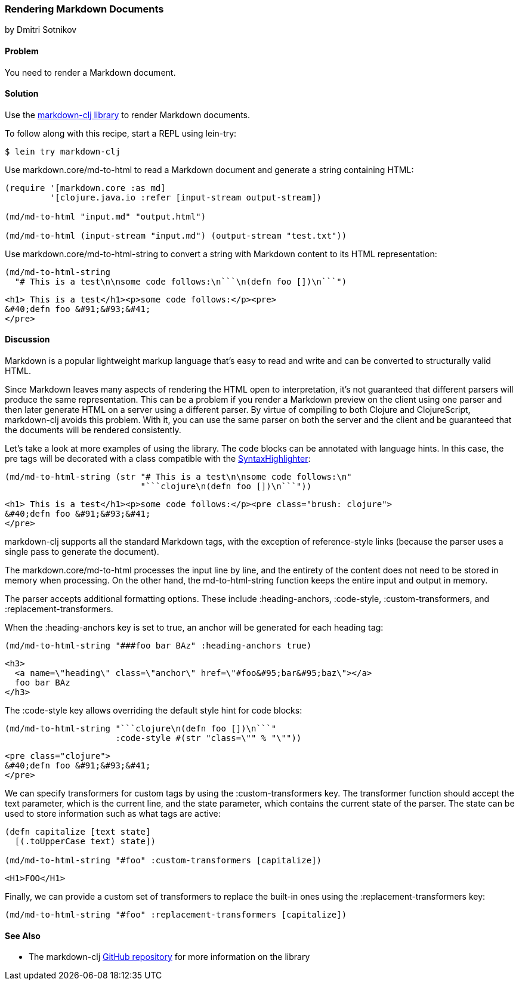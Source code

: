 [[sec_webapps__markdown]]
=== Rendering Markdown Documents
[role="byline"]
by Dmitri Sotnikov

==== Problem

You need to render a Markdown document.(((web applications, Markdown documents)))(((Markdown documents)))

==== Solution

Use the https://github.com/yogthos/markdown-clj[+markdown-clj+ library] to render Markdown documents.

To follow along with this recipe, start a REPL using +lein-try+:

[source,shell-session]
----
$ lein try markdown-clj
----

Use +markdown.core/md-to-html+ to read a Markdown document and generate a string containing HTML:

[source,clojure]
----
(require '[markdown.core :as md]
         '[clojure.java.io :refer [input-stream output-stream])

(md/md-to-html "input.md" "output.html")

(md/md-to-html (input-stream "input.md") (output-stream "test.txt"))
----

Use +markdown.core/md-to-html-string+ to convert a string
with Markdown content to its HTML representation:

[source,clojure]
----
(md/md-to-html-string
  "# This is a test\n\nsome code follows:\n```\n(defn foo [])\n```")
----

[source,html]
----
<h1> This is a test</h1><p>some code follows:</p><pre>
&#40;defn foo &#91;&#93;&#41;
</pre>
----
==== Discussion

Markdown is a popular lightweight markup language that's easy to read and write and
can be converted to structurally valid HTML.(((parsing, parser differences)))

Since Markdown leaves many aspects of rendering the HTML open to interpretation, it's
not guaranteed that different parsers will produce the same representation. This can be a problem if you render a Markdown preview on the client using one
parser and then later generate HTML on a server using a different parser. By virtue of compiling to both Clojure and ClojureScript, +markdown-clj+ avoids this problem.
With it, you can use the same parser on both the server and the client and be guaranteed
that the documents will be rendered consistently.

Let's take a look at more examples of using the library. The code blocks can be annotated with language hints. In this case, the +pre+ tags
will be decorated with a class compatible with the http://alexgorbatchev.com/SyntaxHighlighter/[SyntaxHighlighter]:

[source,clojure]
----
(md/md-to-html-string (str "# This is a test\n\nsome code follows:\n"
                           "```clojure\n(defn foo [])\n```"))
----

[source,html]
----
<h1> This is a test</h1><p>some code follows:</p><pre class="brush: clojure">
&#40;defn foo &#91;&#93;&#41;
</pre>
----

+markdown-clj+ supports all the standard Markdown tags, with the exception of reference-style links (because the parser uses a single pass to generate the document).

The +markdown.core/md-to-html+ processes the input line by line, and the entirety of the content
does not need to be stored in memory when processing. On the other hand, the +md-to-html-string+
function keeps the entire input and output in memory.

The parser accepts additional formatting options. These include +:heading-anchors+, +:code-style+,
+:custom-transformers+, and +:replacement-transformers+.

When the +:heading-anchors+ key is set to +true+, an anchor will be generated for each heading tag:

[source,clojure]
----
(md/md-to-html-string "###foo bar BAz" :heading-anchors true)
----

[source,html]
----
<h3>
  <a name=\"heading\" class=\"anchor\" href=\"#foo&#95;bar&#95;baz\"></a>
  foo bar BAz
</h3>
----

The +:code-style+ key allows overriding the default style hint for code blocks:

[source,clojure]
----
(md/md-to-html-string "```clojure\n(defn foo [])\n```"
                      :code-style #(str "class=\"" % "\""))
----

[source,html]
----
<pre class="clojure">
&#40;defn foo &#91;&#93;&#41;
</pre>
----

We can specify transformers for custom tags by using the +:custom-transformers+ key. The
transformer function should accept the +text+ parameter, which is the current line, and the
+state+ parameter, which contains the current state of the parser. The state can be used to store
information such as what tags are active:

[source,clojure]
----
(defn capitalize [text state]
  [(.toUpperCase text) state])

(md/md-to-html-string "#foo" :custom-transformers [capitalize])
----

[source,html]
----
<H1>FOO</H1>
----

Finally, we can provide a custom set of transformers to replace the built-in ones using the
+:replacement-transformers+ key:

[source,clojure]
----
(md/md-to-html-string "#foo" :replacement-transformers [capitalize])
----

==== See Also

* The +markdown-clj+ https://github.com/yogthos/markdown-clj[GitHub repository] for more information on the library

